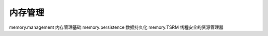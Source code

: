 内存管理
=================================

memory.management 内存管理基础
memory.persistence 数据持久化
memory.TSRM 线程安全的资源管理器
